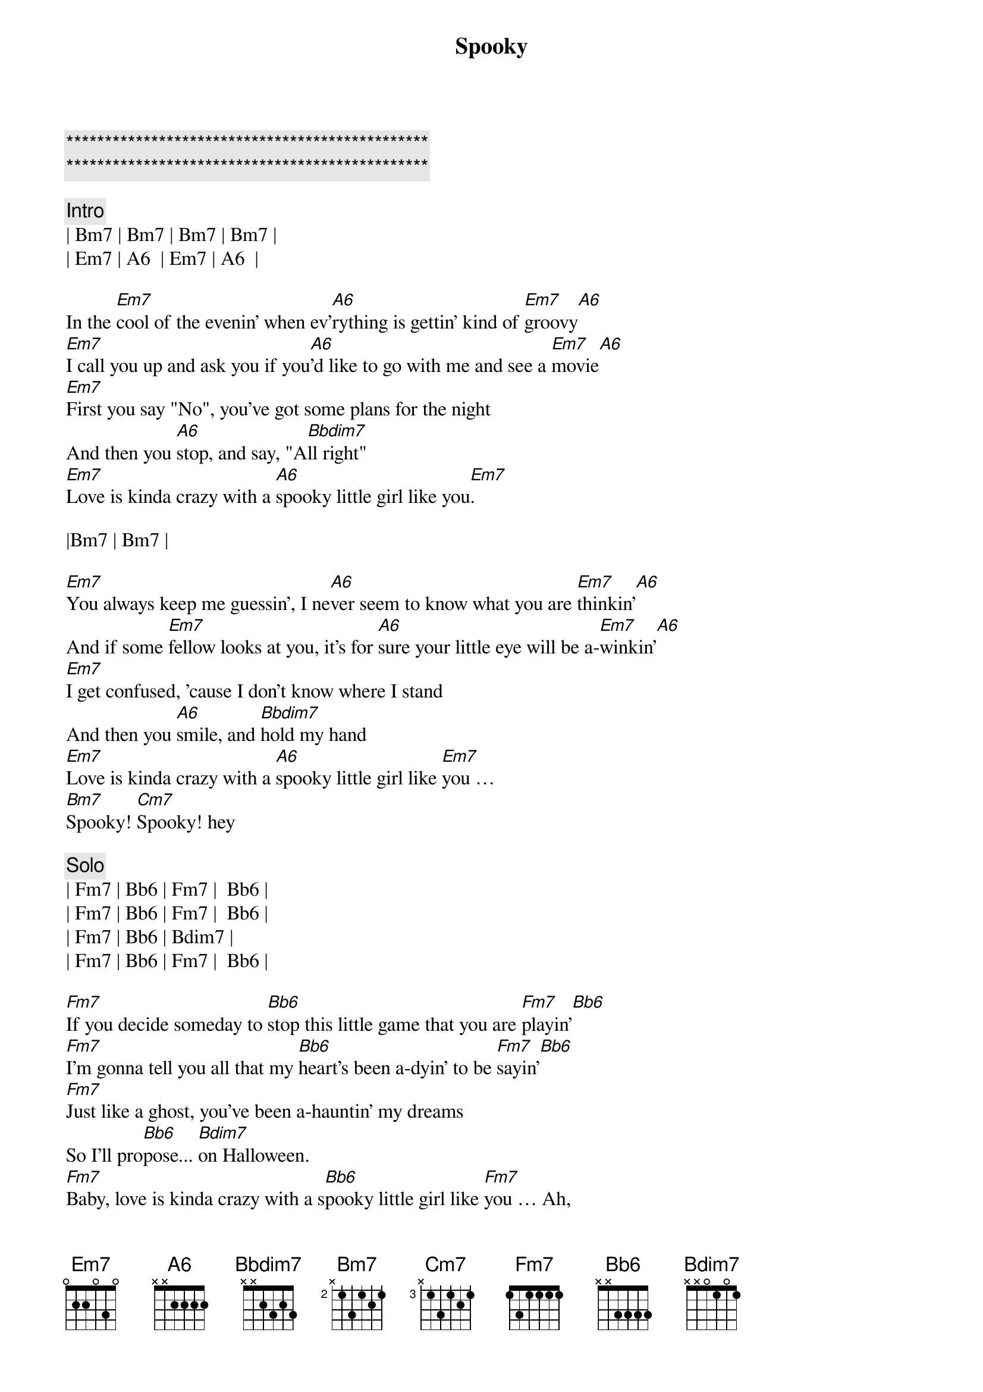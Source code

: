 {title: Spooky}
{artist: ARS}
{key: Em}
{duration: }
{tempo: 106}

{c:***********************************************}
{c:***********************************************}

{c: Intro}
| Bm7 | Bm7 | Bm7 | Bm7 |
| Em7 | A6  | Em7 | A6  |

{sov}
In the [Em7]cool of the evenin' when ev'[A6]rything is gettin' kind of [Em7]groovy[A6]
[Em7]I call you up and ask you if you[A6]'d like to go with me and see a [Em7]movie[A6]
[Em7]First you say "No", you've got some plans for the night
And then you [A6]stop, and say, "A[Bbdim7]ll right"
[Em7]Love is kinda crazy with a [A6]spooky little girl like you[Em7].
{eov}

|Bm7 | Bm7 |

{sov}
[Em7]You always keep me guessin', I ne[A6]ver seem to know what you are [Em7]thinkin'[A6]
And if some [Em7]fellow looks at you, it's for [A6]sure your little eye will be a-[Em7]winkin'[A6]
[Em7]I get confused, 'cause I don't know where I stand
And then you [A6]smile, and [Bbdim7]hold my hand
[Em7]Love is kinda crazy with a [A6]spooky little girl like [Em7]you … 
[Bm7]Spooky! [Cm7]Spooky! hey
{eov}

{c: Solo}
| Fm7 | Bb6 | Fm7 |  Bb6 |
| Fm7 | Bb6 | Fm7 |  Bb6 |
| Fm7 | Bb6 | Bdim7 |
| Fm7 | Bb6 | Fm7 |  Bb6 |

{sov}
[Fm7]If you decide someday to [Bb6]stop this little game that you are [Fm7]playin'[Bb6]
[Fm7]I'm gonna tell you all that my [Bb6]heart's been a-dyin' to be [Fm7]sayin'[Bb6]
[Fm7]Just like a ghost, you've been a-hauntin' my dreams
So I'll pro[Bb6]pose... [Bdim7]on Halloween.
[Fm7]Baby, love is kinda crazy with a s[Bb6]pooky little girl like [Fm7]you … Ah, 
[Cm7]spooky, yeah-uh!
{eov}

{c: Solo}
| Fm7 | Bb6 | Fm7 |  Bb6 |
| Fm7 | Bb6 | Fm7 |  Bb6 |
| Fm7 | Bb6 | Fm7 |  Bb6 |
| Fm7 | Bb6 | Fm7 |  Bb6 |
| Fm7 | Bb6 | Bdim7 |
| Fm7 | Bb6 | Fm7 |  Bb6 |

{c: Outro}
|Cm7 | Cm7 | Cm7 | Cm7 |
